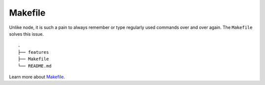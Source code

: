 Makefile
--------

Unlike node, it is such a pain to always remember or type regularly used
commands over and over again. The ``Makefile`` solves this issue.

::

   .
   ├── features
   ├── Makefile
   └── README.md

Learn more about `Makefile`_.

.. _Makefile: https://krzysztofzuraw.com/blog/2016/makefiles-in-python-projects.html
